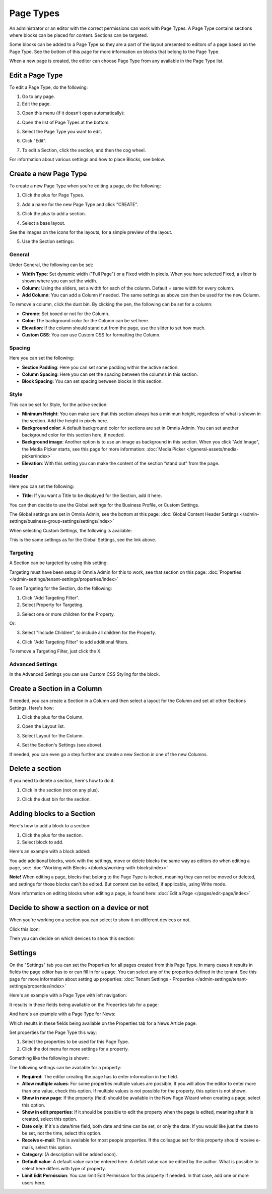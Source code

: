 Page Types
==================

An administrator or an editor with the correct permissions can work with Page Types. A Page Type contains sections where blocks can be placed for content. Sections can be targeted.

Some blocks can be added to a Page Type so they are a part of the layout presented to editors of a page based on the Page Type. See the bottom of this page for more information on blocks that belong to the Page Type.

When a new page is created, the editor can choose Page Type from any available in the Page Type list.

Edit a Page Type
*****************
To edit a Page Type, do the following:

1. Go to any page.
2. Edit the page.

.. image:: page-types-edit-page-new.png

3. Open this menu (if it doesn't open automatically):

.. image:: page-types-open-menu-new.png

4. Open the list of Page Types at the bottom:

.. image:: page-types-open-list-new.png

5. Select the Page Type you want to edit.

.. image:: page-types-edit-select-new.png

6. Click "Edit".

.. image:: page-types-click-edit-new.png

7. To edit a Section, click the section, and then the cog wheel.

.. image:: page-types-edit-section-new.png

For information about various settings and how to place Blocks, see below.

Create a new Page Type
**************************
To create a new Page Type when you're editing a page, do the following:

1. Click the plus for Page Types.

.. image:: page-types-click-plus.png

2. Add a name for the new Page Type and click "CREATE".

.. image:: page-types-click-create.png

3. Click the plus to add a section.

.. image:: page-types-add-section.png

4. Select a base layout.

.. image:: page-types-base-layout.png

See the images on the icons for the layouts, for a simple preview of the layout.

5. Use the Section settings:

.. image:: page-types-section-settings-new.png

General
----------
Under General, the following can be set:

.. image:: page-types-general-new.png

+ **Width Type**: Set dynamic width ("Full Page") or a Fixed width in pixels. When you have selected Fixed, a slider is shown where you can set the width.
+ **Column**: Using the sliders, set a width for each of the column. Default = same width for every column.
+ **Add Column**: You can add a Column if needed. The same settings as above can then be used for the new Column. 

To remove a column, click the dust bin. By clicking the pen, the following can be set for a column:

.. image:: page-types-columns-pen.png

+ **Chrome**: Set boxed or not for the Column.
+ **Color**: The background color for the Column can be set here.
+ **Elevation**: If the column should stand out from the page, use the slider to set how much.
+ **Custom CSS**: You can use Custom CSS for formatting the Column.

Spacing
--------
Here you can set the following:

.. image:: page-types-spacing.png

+ **Section Padding**: Here you can set some padding within the active section.
+ **Column Spacing**: Here you can set the spacing between the columns in this section.
+ **Block Spacing**: You can set spacing between blocks in this section. 

Style
------
This can be set for Style, for the active section:

.. image:: page-types-style.png

+ **Minimum Height**: You can make sure that this section always has a minimun height, regardless of what is shown in the section. Add the height in pixels here.
+ **Background color**: A default background color for sections are set in Omnia Admin. You can set another background color for this section here, if needed.
+ **Background image**: Another option is to use an image as background in this section. When you click "Add Image", the Media Picker starts, see this page for more information: :doc:`Media Picker </general-assets/media-picker/index>`
+ **Elevation**: With this setting you can make the content of the section “stand out” from the page. 

Header
--------
Here you can set the following:

.. image:: page-types-settings-header.png

+ **Title**: If you want a Title to be displayed for the Section, add it here. 

You can then decide to use the Global settings for the Business Profile, or Custom Settings. 

The Global settings are set in Omnia Admin, see the bottom at this page: :doc:`Global Content Header Settings </admin-settings/business-group-settings/settings/index>`

When selecting Custom Settings, the following is available:

.. image:: page-types-settings-header-custom-new.png

This is the same settings as for the Global Settings, see the link above.

Targeting
----------
A Section can be targeted by using this setting:

.. image:: page-types-settings-targeting-new.png

Targeting must have been setup in Omnia Admin for this to work, see that section on this page: :doc:`Properties </admin-settings/tenant-settings/properties/index>`

To set Targeting for the Section, do the following:

1. Click "Add Targeting Filter".
2. Select Property for Targeting.

.. image:: page-types-settings-targeting-property-new.png

3. Select one or more children for the Property.

.. image:: page-types-settings-targeting-properties-metadata-new.png

Or:

3. Select "Include Children", to include all children for the Property.

.. image:: page-types-settings-targeting-properties-children-new.png

4. Click "Add Targeting Filter" to add additional filters.

.. image:: page-types-settings-targeting-additional-new.png

To remove a Targeting Filter, just click the X.

Advanced Settings
----------------------
In the Advanced Settings you can use Custom CSS Styling for the block.

.. image:: page-types-settings-advanced-new.png

Create a Section in a Column
******************************
If needed, you can create a Section in a Column and then select a layout for the Column and set all other Sections Settings. Here's how:

1. Click the plus for the Column.

.. image:: column-layout-click-plus.png

2. Open the Layout list.

.. image:: column-layout-list.png

3. Select Layout for the Column.

.. image:: column-layout-list-open.png

4. Set the Section's Settings (see above).

If needed, you can even go a step further and create a new Section in one of the new Columns.

Delete a section
*****************
If you need to delete a section, here's how to do it:

1. Click in the section (not on any plus).

.. image:: delete-section-1.png

2. Click the dust bin for the section.

.. image:: delete-section-2-new.png

Adding blocks to a Section
***************************
Here's how to add a block to a section:

1. Click the plus for the section.
2. Select block to add.

.. image:: section-add-block.png

Here's an example with a block added:

.. image:: section-block-added-new.png

You add additional blocks, work with the settings, move or delete blocks the same way as editors do when editing a page, see: :doc:`Working with Blocks </blocks/working-with-blocks/index>`

**Note!** When editing a page, blocks that belong to the Page Type is locked, meaning they can not be moved or deleted, and settings for those blocks can't be edited. But content can be edited, if applicable, using Write mode. 

.. image:: using-write-mode.png

More information on editing blocks when editing a page, is found here: :doc:`Edit a Page </pages/edit-page/index>`

Decide to show a section on a device or not
**********************************************
When you're working on a section you can select to show it on different devices or not.

Click this icon:

.. image:: device-support-section-new.png

Then you can decide on which devices to show this section:

.. image:: select-device-section-new.png

Settings
*********
On the "Settings" tab you can set the Properties for all pages created from this Page Type. In many cases it results in fields the page editor has to or can fill in for a page. You can select any of the properties defined in the tenant. See this page for more information about setting up properties: :doc:`Tenant Settings - Properties </admin-settings/tenant-settings/properties/index>`

Here's an example with a Page Type with left navigation:

.. image:: page-type-settings-left.png

It results in these fields being available on the Properties tab for a page:

.. image:: page-type-settings-left-fields.png

And here's an example with a Page Type for News:

.. image:: page-type-settings-news.png

Which results in these fields being available on the Properties tab for a News Article page:

.. image:: page-type-settings-news-fields.png

Set properties for the Page Type this way:

1. Select the properties to be used for this Page Type.
2. Click the dot menu for more settings for a property.

.. image:: page-type-settings-dot-menu.png

Something like the following is shown:

.. image:: page-type-settings-dot-menu-settings.png

The following settings can be available for a property:

+ **Required**: The editor creating the page has to enter information in the field.
+ **Allow multiple values**: For some properties multiple values are possible. If you will allow the editor to enter more than one value, check this option. If multiple values is not possible for the property, this option is not shown.
+ **Show in new page**: If the property (field) should be available in the New Page Wizard when creating a page, select this option.
+ **Show in edit properties**: If it should be possible to edit the property when the page is edited, meaning after it is created, select this option.
+ **Date only**: If it's a date/time field, both date and time can be set, or only the date. If you would like juat the date to be set, not the time, select this option.
+ **Receive e-mail**: This is available for most people properties. If the colleague set for this property should receive e-mails, select this option.
+ **Category**: (A description will be added soon).
+ **Default value**: A default value can be entered here. A defalt value can be edited by the author. What is possible to select here differs with type of property. 
+ **Limit Edit Permission**: You can limit Edit Permission for this property if needed. In that case, add one or more users here.




 
